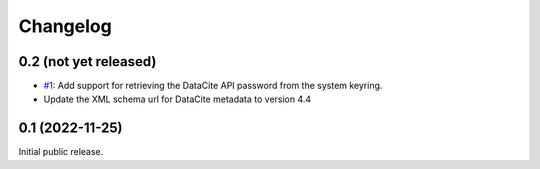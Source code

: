 Changelog
=========


0.2 (not yet released)
~~~~~~~~~~~~~~~~~~~~~~

+ `#1`_: Add support for retrieving the DataCite API password from the
  system keyring.

+ Update the XML schema url for DataCite metadata to version 4.4

.. _#1: https://github.com/RKrahl/datacite/pull/1


0.1 (2022-11-25)
~~~~~~~~~~~~~~~~

Initial public release.

